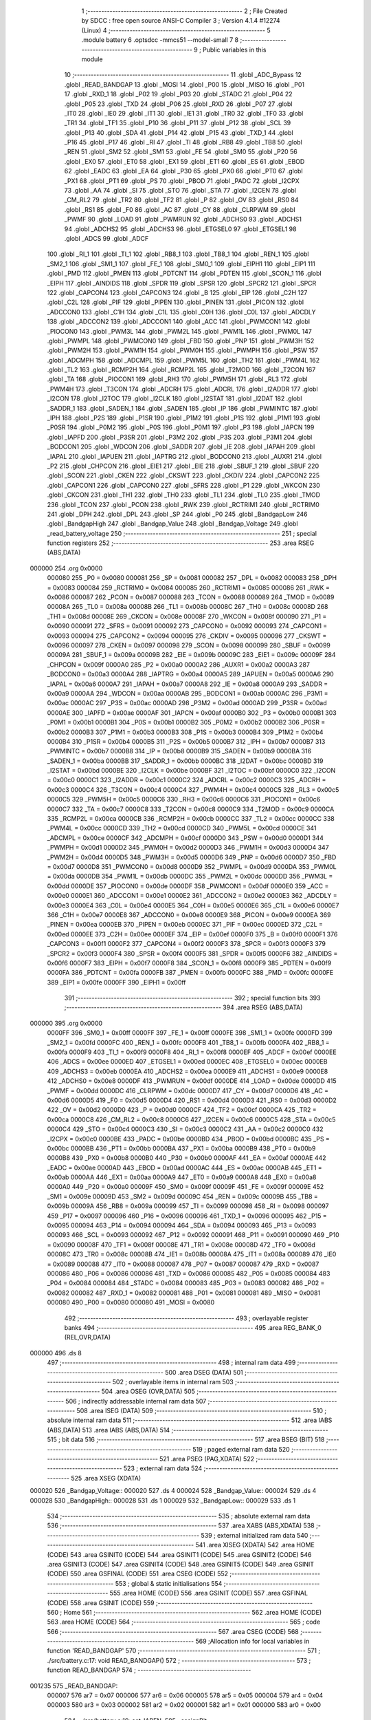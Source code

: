                                      1 ;--------------------------------------------------------
                                      2 ; File Created by SDCC : free open source ANSI-C Compiler
                                      3 ; Version 4.1.4 #12274 (Linux)
                                      4 ;--------------------------------------------------------
                                      5 	.module battery
                                      6 	.optsdcc -mmcs51 --model-small
                                      7 	
                                      8 ;--------------------------------------------------------
                                      9 ; Public variables in this module
                                     10 ;--------------------------------------------------------
                                     11 	.globl _ADC_Bypass
                                     12 	.globl _READ_BANDGAP
                                     13 	.globl _MOSI
                                     14 	.globl _P00
                                     15 	.globl _MISO
                                     16 	.globl _P01
                                     17 	.globl _RXD_1
                                     18 	.globl _P02
                                     19 	.globl _P03
                                     20 	.globl _STADC
                                     21 	.globl _P04
                                     22 	.globl _P05
                                     23 	.globl _TXD
                                     24 	.globl _P06
                                     25 	.globl _RXD
                                     26 	.globl _P07
                                     27 	.globl _IT0
                                     28 	.globl _IE0
                                     29 	.globl _IT1
                                     30 	.globl _IE1
                                     31 	.globl _TR0
                                     32 	.globl _TF0
                                     33 	.globl _TR1
                                     34 	.globl _TF1
                                     35 	.globl _P10
                                     36 	.globl _P11
                                     37 	.globl _P12
                                     38 	.globl _SCL
                                     39 	.globl _P13
                                     40 	.globl _SDA
                                     41 	.globl _P14
                                     42 	.globl _P15
                                     43 	.globl _TXD_1
                                     44 	.globl _P16
                                     45 	.globl _P17
                                     46 	.globl _RI
                                     47 	.globl _TI
                                     48 	.globl _RB8
                                     49 	.globl _TB8
                                     50 	.globl _REN
                                     51 	.globl _SM2
                                     52 	.globl _SM1
                                     53 	.globl _FE
                                     54 	.globl _SM0
                                     55 	.globl _P20
                                     56 	.globl _EX0
                                     57 	.globl _ET0
                                     58 	.globl _EX1
                                     59 	.globl _ET1
                                     60 	.globl _ES
                                     61 	.globl _EBOD
                                     62 	.globl _EADC
                                     63 	.globl _EA
                                     64 	.globl _P30
                                     65 	.globl _PX0
                                     66 	.globl _PT0
                                     67 	.globl _PX1
                                     68 	.globl _PT1
                                     69 	.globl _PS
                                     70 	.globl _PBOD
                                     71 	.globl _PADC
                                     72 	.globl _I2CPX
                                     73 	.globl _AA
                                     74 	.globl _SI
                                     75 	.globl _STO
                                     76 	.globl _STA
                                     77 	.globl _I2CEN
                                     78 	.globl _CM_RL2
                                     79 	.globl _TR2
                                     80 	.globl _TF2
                                     81 	.globl _P
                                     82 	.globl _OV
                                     83 	.globl _RS0
                                     84 	.globl _RS1
                                     85 	.globl _F0
                                     86 	.globl _AC
                                     87 	.globl _CY
                                     88 	.globl _CLRPWM
                                     89 	.globl _PWMF
                                     90 	.globl _LOAD
                                     91 	.globl _PWMRUN
                                     92 	.globl _ADCHS0
                                     93 	.globl _ADCHS1
                                     94 	.globl _ADCHS2
                                     95 	.globl _ADCHS3
                                     96 	.globl _ETGSEL0
                                     97 	.globl _ETGSEL1
                                     98 	.globl _ADCS
                                     99 	.globl _ADCF
                                    100 	.globl _RI_1
                                    101 	.globl _TI_1
                                    102 	.globl _RB8_1
                                    103 	.globl _TB8_1
                                    104 	.globl _REN_1
                                    105 	.globl _SM2_1
                                    106 	.globl _SM1_1
                                    107 	.globl _FE_1
                                    108 	.globl _SM0_1
                                    109 	.globl _EIPH1
                                    110 	.globl _EIP1
                                    111 	.globl _PMD
                                    112 	.globl _PMEN
                                    113 	.globl _PDTCNT
                                    114 	.globl _PDTEN
                                    115 	.globl _SCON_1
                                    116 	.globl _EIPH
                                    117 	.globl _AINDIDS
                                    118 	.globl _SPDR
                                    119 	.globl _SPSR
                                    120 	.globl _SPCR2
                                    121 	.globl _SPCR
                                    122 	.globl _CAPCON4
                                    123 	.globl _CAPCON3
                                    124 	.globl _B
                                    125 	.globl _EIP
                                    126 	.globl _C2H
                                    127 	.globl _C2L
                                    128 	.globl _PIF
                                    129 	.globl _PIPEN
                                    130 	.globl _PINEN
                                    131 	.globl _PICON
                                    132 	.globl _ADCCON0
                                    133 	.globl _C1H
                                    134 	.globl _C1L
                                    135 	.globl _C0H
                                    136 	.globl _C0L
                                    137 	.globl _ADCDLY
                                    138 	.globl _ADCCON2
                                    139 	.globl _ADCCON1
                                    140 	.globl _ACC
                                    141 	.globl _PWMCON1
                                    142 	.globl _PIOCON0
                                    143 	.globl _PWM3L
                                    144 	.globl _PWM2L
                                    145 	.globl _PWM1L
                                    146 	.globl _PWM0L
                                    147 	.globl _PWMPL
                                    148 	.globl _PWMCON0
                                    149 	.globl _FBD
                                    150 	.globl _PNP
                                    151 	.globl _PWM3H
                                    152 	.globl _PWM2H
                                    153 	.globl _PWM1H
                                    154 	.globl _PWM0H
                                    155 	.globl _PWMPH
                                    156 	.globl _PSW
                                    157 	.globl _ADCMPH
                                    158 	.globl _ADCMPL
                                    159 	.globl _PWM5L
                                    160 	.globl _TH2
                                    161 	.globl _PWM4L
                                    162 	.globl _TL2
                                    163 	.globl _RCMP2H
                                    164 	.globl _RCMP2L
                                    165 	.globl _T2MOD
                                    166 	.globl _T2CON
                                    167 	.globl _TA
                                    168 	.globl _PIOCON1
                                    169 	.globl _RH3
                                    170 	.globl _PWM5H
                                    171 	.globl _RL3
                                    172 	.globl _PWM4H
                                    173 	.globl _T3CON
                                    174 	.globl _ADCRH
                                    175 	.globl _ADCRL
                                    176 	.globl _I2ADDR
                                    177 	.globl _I2CON
                                    178 	.globl _I2TOC
                                    179 	.globl _I2CLK
                                    180 	.globl _I2STAT
                                    181 	.globl _I2DAT
                                    182 	.globl _SADDR_1
                                    183 	.globl _SADEN_1
                                    184 	.globl _SADEN
                                    185 	.globl _IP
                                    186 	.globl _PWMINTC
                                    187 	.globl _IPH
                                    188 	.globl _P2S
                                    189 	.globl _P1SR
                                    190 	.globl _P1M2
                                    191 	.globl _P1S
                                    192 	.globl _P1M1
                                    193 	.globl _P0SR
                                    194 	.globl _P0M2
                                    195 	.globl _P0S
                                    196 	.globl _P0M1
                                    197 	.globl _P3
                                    198 	.globl _IAPCN
                                    199 	.globl _IAPFD
                                    200 	.globl _P3SR
                                    201 	.globl _P3M2
                                    202 	.globl _P3S
                                    203 	.globl _P3M1
                                    204 	.globl _BODCON1
                                    205 	.globl _WDCON
                                    206 	.globl _SADDR
                                    207 	.globl _IE
                                    208 	.globl _IAPAH
                                    209 	.globl _IAPAL
                                    210 	.globl _IAPUEN
                                    211 	.globl _IAPTRG
                                    212 	.globl _BODCON0
                                    213 	.globl _AUXR1
                                    214 	.globl _P2
                                    215 	.globl _CHPCON
                                    216 	.globl _EIE1
                                    217 	.globl _EIE
                                    218 	.globl _SBUF_1
                                    219 	.globl _SBUF
                                    220 	.globl _SCON
                                    221 	.globl _CKEN
                                    222 	.globl _CKSWT
                                    223 	.globl _CKDIV
                                    224 	.globl _CAPCON2
                                    225 	.globl _CAPCON1
                                    226 	.globl _CAPCON0
                                    227 	.globl _SFRS
                                    228 	.globl _P1
                                    229 	.globl _WKCON
                                    230 	.globl _CKCON
                                    231 	.globl _TH1
                                    232 	.globl _TH0
                                    233 	.globl _TL1
                                    234 	.globl _TL0
                                    235 	.globl _TMOD
                                    236 	.globl _TCON
                                    237 	.globl _PCON
                                    238 	.globl _RWK
                                    239 	.globl _RCTRIM1
                                    240 	.globl _RCTRIM0
                                    241 	.globl _DPH
                                    242 	.globl _DPL
                                    243 	.globl _SP
                                    244 	.globl _P0
                                    245 	.globl _BandgapLow
                                    246 	.globl _BandgapHigh
                                    247 	.globl _Bandgap_Value
                                    248 	.globl _Bandgap_Voltage
                                    249 	.globl _read_battery_voltage
                                    250 ;--------------------------------------------------------
                                    251 ; special function registers
                                    252 ;--------------------------------------------------------
                                    253 	.area RSEG    (ABS,DATA)
      000000                        254 	.org 0x0000
                           000080   255 _P0	=	0x0080
                           000081   256 _SP	=	0x0081
                           000082   257 _DPL	=	0x0082
                           000083   258 _DPH	=	0x0083
                           000084   259 _RCTRIM0	=	0x0084
                           000085   260 _RCTRIM1	=	0x0085
                           000086   261 _RWK	=	0x0086
                           000087   262 _PCON	=	0x0087
                           000088   263 _TCON	=	0x0088
                           000089   264 _TMOD	=	0x0089
                           00008A   265 _TL0	=	0x008a
                           00008B   266 _TL1	=	0x008b
                           00008C   267 _TH0	=	0x008c
                           00008D   268 _TH1	=	0x008d
                           00008E   269 _CKCON	=	0x008e
                           00008F   270 _WKCON	=	0x008f
                           000090   271 _P1	=	0x0090
                           000091   272 _SFRS	=	0x0091
                           000092   273 _CAPCON0	=	0x0092
                           000093   274 _CAPCON1	=	0x0093
                           000094   275 _CAPCON2	=	0x0094
                           000095   276 _CKDIV	=	0x0095
                           000096   277 _CKSWT	=	0x0096
                           000097   278 _CKEN	=	0x0097
                           000098   279 _SCON	=	0x0098
                           000099   280 _SBUF	=	0x0099
                           00009A   281 _SBUF_1	=	0x009a
                           00009B   282 _EIE	=	0x009b
                           00009C   283 _EIE1	=	0x009c
                           00009F   284 _CHPCON	=	0x009f
                           0000A0   285 _P2	=	0x00a0
                           0000A2   286 _AUXR1	=	0x00a2
                           0000A3   287 _BODCON0	=	0x00a3
                           0000A4   288 _IAPTRG	=	0x00a4
                           0000A5   289 _IAPUEN	=	0x00a5
                           0000A6   290 _IAPAL	=	0x00a6
                           0000A7   291 _IAPAH	=	0x00a7
                           0000A8   292 _IE	=	0x00a8
                           0000A9   293 _SADDR	=	0x00a9
                           0000AA   294 _WDCON	=	0x00aa
                           0000AB   295 _BODCON1	=	0x00ab
                           0000AC   296 _P3M1	=	0x00ac
                           0000AC   297 _P3S	=	0x00ac
                           0000AD   298 _P3M2	=	0x00ad
                           0000AD   299 _P3SR	=	0x00ad
                           0000AE   300 _IAPFD	=	0x00ae
                           0000AF   301 _IAPCN	=	0x00af
                           0000B0   302 _P3	=	0x00b0
                           0000B1   303 _P0M1	=	0x00b1
                           0000B1   304 _P0S	=	0x00b1
                           0000B2   305 _P0M2	=	0x00b2
                           0000B2   306 _P0SR	=	0x00b2
                           0000B3   307 _P1M1	=	0x00b3
                           0000B3   308 _P1S	=	0x00b3
                           0000B4   309 _P1M2	=	0x00b4
                           0000B4   310 _P1SR	=	0x00b4
                           0000B5   311 _P2S	=	0x00b5
                           0000B7   312 _IPH	=	0x00b7
                           0000B7   313 _PWMINTC	=	0x00b7
                           0000B8   314 _IP	=	0x00b8
                           0000B9   315 _SADEN	=	0x00b9
                           0000BA   316 _SADEN_1	=	0x00ba
                           0000BB   317 _SADDR_1	=	0x00bb
                           0000BC   318 _I2DAT	=	0x00bc
                           0000BD   319 _I2STAT	=	0x00bd
                           0000BE   320 _I2CLK	=	0x00be
                           0000BF   321 _I2TOC	=	0x00bf
                           0000C0   322 _I2CON	=	0x00c0
                           0000C1   323 _I2ADDR	=	0x00c1
                           0000C2   324 _ADCRL	=	0x00c2
                           0000C3   325 _ADCRH	=	0x00c3
                           0000C4   326 _T3CON	=	0x00c4
                           0000C4   327 _PWM4H	=	0x00c4
                           0000C5   328 _RL3	=	0x00c5
                           0000C5   329 _PWM5H	=	0x00c5
                           0000C6   330 _RH3	=	0x00c6
                           0000C6   331 _PIOCON1	=	0x00c6
                           0000C7   332 _TA	=	0x00c7
                           0000C8   333 _T2CON	=	0x00c8
                           0000C9   334 _T2MOD	=	0x00c9
                           0000CA   335 _RCMP2L	=	0x00ca
                           0000CB   336 _RCMP2H	=	0x00cb
                           0000CC   337 _TL2	=	0x00cc
                           0000CC   338 _PWM4L	=	0x00cc
                           0000CD   339 _TH2	=	0x00cd
                           0000CD   340 _PWM5L	=	0x00cd
                           0000CE   341 _ADCMPL	=	0x00ce
                           0000CF   342 _ADCMPH	=	0x00cf
                           0000D0   343 _PSW	=	0x00d0
                           0000D1   344 _PWMPH	=	0x00d1
                           0000D2   345 _PWM0H	=	0x00d2
                           0000D3   346 _PWM1H	=	0x00d3
                           0000D4   347 _PWM2H	=	0x00d4
                           0000D5   348 _PWM3H	=	0x00d5
                           0000D6   349 _PNP	=	0x00d6
                           0000D7   350 _FBD	=	0x00d7
                           0000D8   351 _PWMCON0	=	0x00d8
                           0000D9   352 _PWMPL	=	0x00d9
                           0000DA   353 _PWM0L	=	0x00da
                           0000DB   354 _PWM1L	=	0x00db
                           0000DC   355 _PWM2L	=	0x00dc
                           0000DD   356 _PWM3L	=	0x00dd
                           0000DE   357 _PIOCON0	=	0x00de
                           0000DF   358 _PWMCON1	=	0x00df
                           0000E0   359 _ACC	=	0x00e0
                           0000E1   360 _ADCCON1	=	0x00e1
                           0000E2   361 _ADCCON2	=	0x00e2
                           0000E3   362 _ADCDLY	=	0x00e3
                           0000E4   363 _C0L	=	0x00e4
                           0000E5   364 _C0H	=	0x00e5
                           0000E6   365 _C1L	=	0x00e6
                           0000E7   366 _C1H	=	0x00e7
                           0000E8   367 _ADCCON0	=	0x00e8
                           0000E9   368 _PICON	=	0x00e9
                           0000EA   369 _PINEN	=	0x00ea
                           0000EB   370 _PIPEN	=	0x00eb
                           0000EC   371 _PIF	=	0x00ec
                           0000ED   372 _C2L	=	0x00ed
                           0000EE   373 _C2H	=	0x00ee
                           0000EF   374 _EIP	=	0x00ef
                           0000F0   375 _B	=	0x00f0
                           0000F1   376 _CAPCON3	=	0x00f1
                           0000F2   377 _CAPCON4	=	0x00f2
                           0000F3   378 _SPCR	=	0x00f3
                           0000F3   379 _SPCR2	=	0x00f3
                           0000F4   380 _SPSR	=	0x00f4
                           0000F5   381 _SPDR	=	0x00f5
                           0000F6   382 _AINDIDS	=	0x00f6
                           0000F7   383 _EIPH	=	0x00f7
                           0000F8   384 _SCON_1	=	0x00f8
                           0000F9   385 _PDTEN	=	0x00f9
                           0000FA   386 _PDTCNT	=	0x00fa
                           0000FB   387 _PMEN	=	0x00fb
                           0000FC   388 _PMD	=	0x00fc
                           0000FE   389 _EIP1	=	0x00fe
                           0000FF   390 _EIPH1	=	0x00ff
                                    391 ;--------------------------------------------------------
                                    392 ; special function bits
                                    393 ;--------------------------------------------------------
                                    394 	.area RSEG    (ABS,DATA)
      000000                        395 	.org 0x0000
                           0000FF   396 _SM0_1	=	0x00ff
                           0000FF   397 _FE_1	=	0x00ff
                           0000FE   398 _SM1_1	=	0x00fe
                           0000FD   399 _SM2_1	=	0x00fd
                           0000FC   400 _REN_1	=	0x00fc
                           0000FB   401 _TB8_1	=	0x00fb
                           0000FA   402 _RB8_1	=	0x00fa
                           0000F9   403 _TI_1	=	0x00f9
                           0000F8   404 _RI_1	=	0x00f8
                           0000EF   405 _ADCF	=	0x00ef
                           0000EE   406 _ADCS	=	0x00ee
                           0000ED   407 _ETGSEL1	=	0x00ed
                           0000EC   408 _ETGSEL0	=	0x00ec
                           0000EB   409 _ADCHS3	=	0x00eb
                           0000EA   410 _ADCHS2	=	0x00ea
                           0000E9   411 _ADCHS1	=	0x00e9
                           0000E8   412 _ADCHS0	=	0x00e8
                           0000DF   413 _PWMRUN	=	0x00df
                           0000DE   414 _LOAD	=	0x00de
                           0000DD   415 _PWMF	=	0x00dd
                           0000DC   416 _CLRPWM	=	0x00dc
                           0000D7   417 _CY	=	0x00d7
                           0000D6   418 _AC	=	0x00d6
                           0000D5   419 _F0	=	0x00d5
                           0000D4   420 _RS1	=	0x00d4
                           0000D3   421 _RS0	=	0x00d3
                           0000D2   422 _OV	=	0x00d2
                           0000D0   423 _P	=	0x00d0
                           0000CF   424 _TF2	=	0x00cf
                           0000CA   425 _TR2	=	0x00ca
                           0000C8   426 _CM_RL2	=	0x00c8
                           0000C6   427 _I2CEN	=	0x00c6
                           0000C5   428 _STA	=	0x00c5
                           0000C4   429 _STO	=	0x00c4
                           0000C3   430 _SI	=	0x00c3
                           0000C2   431 _AA	=	0x00c2
                           0000C0   432 _I2CPX	=	0x00c0
                           0000BE   433 _PADC	=	0x00be
                           0000BD   434 _PBOD	=	0x00bd
                           0000BC   435 _PS	=	0x00bc
                           0000BB   436 _PT1	=	0x00bb
                           0000BA   437 _PX1	=	0x00ba
                           0000B9   438 _PT0	=	0x00b9
                           0000B8   439 _PX0	=	0x00b8
                           0000B0   440 _P30	=	0x00b0
                           0000AF   441 _EA	=	0x00af
                           0000AE   442 _EADC	=	0x00ae
                           0000AD   443 _EBOD	=	0x00ad
                           0000AC   444 _ES	=	0x00ac
                           0000AB   445 _ET1	=	0x00ab
                           0000AA   446 _EX1	=	0x00aa
                           0000A9   447 _ET0	=	0x00a9
                           0000A8   448 _EX0	=	0x00a8
                           0000A0   449 _P20	=	0x00a0
                           00009F   450 _SM0	=	0x009f
                           00009F   451 _FE	=	0x009f
                           00009E   452 _SM1	=	0x009e
                           00009D   453 _SM2	=	0x009d
                           00009C   454 _REN	=	0x009c
                           00009B   455 _TB8	=	0x009b
                           00009A   456 _RB8	=	0x009a
                           000099   457 _TI	=	0x0099
                           000098   458 _RI	=	0x0098
                           000097   459 _P17	=	0x0097
                           000096   460 _P16	=	0x0096
                           000096   461 _TXD_1	=	0x0096
                           000095   462 _P15	=	0x0095
                           000094   463 _P14	=	0x0094
                           000094   464 _SDA	=	0x0094
                           000093   465 _P13	=	0x0093
                           000093   466 _SCL	=	0x0093
                           000092   467 _P12	=	0x0092
                           000091   468 _P11	=	0x0091
                           000090   469 _P10	=	0x0090
                           00008F   470 _TF1	=	0x008f
                           00008E   471 _TR1	=	0x008e
                           00008D   472 _TF0	=	0x008d
                           00008C   473 _TR0	=	0x008c
                           00008B   474 _IE1	=	0x008b
                           00008A   475 _IT1	=	0x008a
                           000089   476 _IE0	=	0x0089
                           000088   477 _IT0	=	0x0088
                           000087   478 _P07	=	0x0087
                           000087   479 _RXD	=	0x0087
                           000086   480 _P06	=	0x0086
                           000086   481 _TXD	=	0x0086
                           000085   482 _P05	=	0x0085
                           000084   483 _P04	=	0x0084
                           000084   484 _STADC	=	0x0084
                           000083   485 _P03	=	0x0083
                           000082   486 _P02	=	0x0082
                           000082   487 _RXD_1	=	0x0082
                           000081   488 _P01	=	0x0081
                           000081   489 _MISO	=	0x0081
                           000080   490 _P00	=	0x0080
                           000080   491 _MOSI	=	0x0080
                                    492 ;--------------------------------------------------------
                                    493 ; overlayable register banks
                                    494 ;--------------------------------------------------------
                                    495 	.area REG_BANK_0	(REL,OVR,DATA)
      000000                        496 	.ds 8
                                    497 ;--------------------------------------------------------
                                    498 ; internal ram data
                                    499 ;--------------------------------------------------------
                                    500 	.area DSEG    (DATA)
                                    501 ;--------------------------------------------------------
                                    502 ; overlayable items in internal ram 
                                    503 ;--------------------------------------------------------
                                    504 	.area	OSEG    (OVR,DATA)
                                    505 ;--------------------------------------------------------
                                    506 ; indirectly addressable internal ram data
                                    507 ;--------------------------------------------------------
                                    508 	.area ISEG    (DATA)
                                    509 ;--------------------------------------------------------
                                    510 ; absolute internal ram data
                                    511 ;--------------------------------------------------------
                                    512 	.area IABS    (ABS,DATA)
                                    513 	.area IABS    (ABS,DATA)
                                    514 ;--------------------------------------------------------
                                    515 ; bit data
                                    516 ;--------------------------------------------------------
                                    517 	.area BSEG    (BIT)
                                    518 ;--------------------------------------------------------
                                    519 ; paged external ram data
                                    520 ;--------------------------------------------------------
                                    521 	.area PSEG    (PAG,XDATA)
                                    522 ;--------------------------------------------------------
                                    523 ; external ram data
                                    524 ;--------------------------------------------------------
                                    525 	.area XSEG    (XDATA)
      000020                        526 _Bandgap_Voltage::
      000020                        527 	.ds 4
      000024                        528 _Bandgap_Value::
      000024                        529 	.ds 4
      000028                        530 _BandgapHigh::
      000028                        531 	.ds 1
      000029                        532 _BandgapLow::
      000029                        533 	.ds 1
                                    534 ;--------------------------------------------------------
                                    535 ; absolute external ram data
                                    536 ;--------------------------------------------------------
                                    537 	.area XABS    (ABS,XDATA)
                                    538 ;--------------------------------------------------------
                                    539 ; external initialized ram data
                                    540 ;--------------------------------------------------------
                                    541 	.area XISEG   (XDATA)
                                    542 	.area HOME    (CODE)
                                    543 	.area GSINIT0 (CODE)
                                    544 	.area GSINIT1 (CODE)
                                    545 	.area GSINIT2 (CODE)
                                    546 	.area GSINIT3 (CODE)
                                    547 	.area GSINIT4 (CODE)
                                    548 	.area GSINIT5 (CODE)
                                    549 	.area GSINIT  (CODE)
                                    550 	.area GSFINAL (CODE)
                                    551 	.area CSEG    (CODE)
                                    552 ;--------------------------------------------------------
                                    553 ; global & static initialisations
                                    554 ;--------------------------------------------------------
                                    555 	.area HOME    (CODE)
                                    556 	.area GSINIT  (CODE)
                                    557 	.area GSFINAL (CODE)
                                    558 	.area GSINIT  (CODE)
                                    559 ;--------------------------------------------------------
                                    560 ; Home
                                    561 ;--------------------------------------------------------
                                    562 	.area HOME    (CODE)
                                    563 	.area HOME    (CODE)
                                    564 ;--------------------------------------------------------
                                    565 ; code
                                    566 ;--------------------------------------------------------
                                    567 	.area CSEG    (CODE)
                                    568 ;------------------------------------------------------------
                                    569 ;Allocation info for local variables in function 'READ_BANDGAP'
                                    570 ;------------------------------------------------------------
                                    571 ;	./src/battery.c:17: void READ_BANDGAP()
                                    572 ;	-----------------------------------------
                                    573 ;	 function READ_BANDGAP
                                    574 ;	-----------------------------------------
      001235                        575 _READ_BANDGAP:
                           000007   576 	ar7 = 0x07
                           000006   577 	ar6 = 0x06
                           000005   578 	ar5 = 0x05
                           000004   579 	ar4 = 0x04
                           000003   580 	ar3 = 0x03
                           000002   581 	ar2 = 0x02
                           000001   582 	ar1 = 0x01
                           000000   583 	ar0 = 0x00
                                    584 ;	./src/battery.c:19: set_IAPEN;
                                    585 ;	assignBit
      001235 A2 AF            [12]  586 	mov	c,_EA
      001237 92 00            [24]  587 	mov	_BIT_TMP,c
                                    588 ;	assignBit
      001239 C2 AF            [12]  589 	clr	_EA
      00123B 75 C7 AA         [24]  590 	mov	_TA,#0xaa
      00123E 75 C7 55         [24]  591 	mov	_TA,#0x55
      001241 43 9F 01         [24]  592 	orl	_CHPCON,#0x01
                                    593 ;	assignBit
      001244 A2 00            [12]  594 	mov	c,_BIT_TMP
      001246 92 AF            [24]  595 	mov	_EA,c
                                    596 ;	./src/battery.c:20: IAPAL = 0x0C;
      001248 75 A6 0C         [24]  597 	mov	_IAPAL,#0x0c
                                    598 ;	./src/battery.c:21: IAPAH = 0x00;
      00124B 75 A7 00         [24]  599 	mov	_IAPAH,#0x00
                                    600 ;	./src/battery.c:22: IAPCN = READ_UID;
      00124E 75 AF 04         [24]  601 	mov	_IAPCN,#0x04
                                    602 ;	./src/battery.c:23: set_IAPGO;
                                    603 ;	assignBit
      001251 A2 AF            [12]  604 	mov	c,_EA
      001253 92 00            [24]  605 	mov	_BIT_TMP,c
                                    606 ;	assignBit
      001255 C2 AF            [12]  607 	clr	_EA
      001257 75 C7 AA         [24]  608 	mov	_TA,#0xaa
      00125A 75 C7 55         [24]  609 	mov	_TA,#0x55
      00125D 43 A4 01         [24]  610 	orl	_IAPTRG,#0x01
                                    611 ;	assignBit
      001260 A2 00            [12]  612 	mov	c,_BIT_TMP
      001262 92 AF            [24]  613 	mov	_EA,c
                                    614 ;	./src/battery.c:24: BandgapHigh = IAPFD;
      001264 AF AE            [24]  615 	mov	r7,_IAPFD
      001266 90 00 28         [24]  616 	mov	dptr,#_BandgapHigh
      001269 EF               [12]  617 	mov	a,r7
      00126A F0               [24]  618 	movx	@dptr,a
                                    619 ;	./src/battery.c:25: IAPAL = 0x0d;
      00126B 75 A6 0D         [24]  620 	mov	_IAPAL,#0x0d
                                    621 ;	./src/battery.c:26: IAPAH = 0x00;
      00126E 75 A7 00         [24]  622 	mov	_IAPAH,#0x00
                                    623 ;	./src/battery.c:27: IAPCN = READ_UID;
      001271 75 AF 04         [24]  624 	mov	_IAPCN,#0x04
                                    625 ;	./src/battery.c:28: set_IAPGO;
                                    626 ;	assignBit
      001274 A2 AF            [12]  627 	mov	c,_EA
      001276 92 00            [24]  628 	mov	_BIT_TMP,c
                                    629 ;	assignBit
      001278 C2 AF            [12]  630 	clr	_EA
      00127A 75 C7 AA         [24]  631 	mov	_TA,#0xaa
      00127D 75 C7 55         [24]  632 	mov	_TA,#0x55
      001280 43 A4 01         [24]  633 	orl	_IAPTRG,#0x01
                                    634 ;	assignBit
      001283 A2 00            [12]  635 	mov	c,_BIT_TMP
      001285 92 AF            [24]  636 	mov	_EA,c
                                    637 ;	./src/battery.c:29: BandgapLow = IAPFD;
      001287 E5 AE            [12]  638 	mov	a,_IAPFD
                                    639 ;	./src/battery.c:30: BandgapLow = BandgapLow & 0x0F;
      001289 54 0F            [12]  640 	anl	a,#0x0f
      00128B FE               [12]  641 	mov	r6,a
      00128C 90 00 29         [24]  642 	mov	dptr,#_BandgapLow
      00128F F0               [24]  643 	movx	@dptr,a
                                    644 ;	./src/battery.c:31: clr_IAPEN;
                                    645 ;	assignBit
      001290 A2 AF            [12]  646 	mov	c,_EA
      001292 92 00            [24]  647 	mov	_BIT_TMP,c
                                    648 ;	assignBit
      001294 C2 AF            [12]  649 	clr	_EA
      001296 75 C7 AA         [24]  650 	mov	_TA,#0xaa
      001299 75 C7 55         [24]  651 	mov	_TA,#0x55
      00129C 53 9F FE         [24]  652 	anl	_CHPCON,#0xfe
                                    653 ;	assignBit
      00129F A2 00            [12]  654 	mov	c,_BIT_TMP
      0012A1 92 AF            [24]  655 	mov	_EA,c
                                    656 ;	./src/battery.c:32: Bandgap_Value = (BandgapHigh << 4) + BandgapLow;
      0012A3 E4               [12]  657 	clr	a
      0012A4 C4               [12]  658 	swap	a
      0012A5 54 F0            [12]  659 	anl	a,#0xf0
      0012A7 CF               [12]  660 	xch	a,r7
      0012A8 C4               [12]  661 	swap	a
      0012A9 CF               [12]  662 	xch	a,r7
      0012AA 6F               [12]  663 	xrl	a,r7
      0012AB CF               [12]  664 	xch	a,r7
      0012AC 54 F0            [12]  665 	anl	a,#0xf0
      0012AE CF               [12]  666 	xch	a,r7
      0012AF 6F               [12]  667 	xrl	a,r7
      0012B0 FD               [12]  668 	mov	r5,a
      0012B1 7C 00            [12]  669 	mov	r4,#0x00
      0012B3 EE               [12]  670 	mov	a,r6
      0012B4 2F               [12]  671 	add	a,r7
      0012B5 FF               [12]  672 	mov	r7,a
      0012B6 EC               [12]  673 	mov	a,r4
      0012B7 3D               [12]  674 	addc	a,r5
      0012B8 FD               [12]  675 	mov	r5,a
      0012B9 33               [12]  676 	rlc	a
      0012BA 95 E0            [12]  677 	subb	a,acc
      0012BC FE               [12]  678 	mov	r6,a
      0012BD FC               [12]  679 	mov	r4,a
      0012BE 90 00 24         [24]  680 	mov	dptr,#_Bandgap_Value
      0012C1 EF               [12]  681 	mov	a,r7
      0012C2 F0               [24]  682 	movx	@dptr,a
      0012C3 ED               [12]  683 	mov	a,r5
      0012C4 A3               [24]  684 	inc	dptr
      0012C5 F0               [24]  685 	movx	@dptr,a
      0012C6 EE               [12]  686 	mov	a,r6
      0012C7 A3               [24]  687 	inc	dptr
      0012C8 F0               [24]  688 	movx	@dptr,a
      0012C9 EC               [12]  689 	mov	a,r4
      0012CA A3               [24]  690 	inc	dptr
      0012CB F0               [24]  691 	movx	@dptr,a
                                    692 ;	./src/battery.c:33: Bandgap_Voltage = 3072.0 / (4095.0 / Bandgap_Value);
      0012CC 8F 82            [24]  693 	mov	dpl,r7
      0012CE 8D 83            [24]  694 	mov	dph,r5
      0012D0 8E F0            [24]  695 	mov	b,r6
      0012D2 EC               [12]  696 	mov	a,r4
      0012D3 12 17 31         [24]  697 	lcall	___ulong2fs
      0012D6 AC 82            [24]  698 	mov	r4,dpl
      0012D8 AD 83            [24]  699 	mov	r5,dph
      0012DA AE F0            [24]  700 	mov	r6,b
      0012DC FF               [12]  701 	mov	r7,a
      0012DD C0 04            [24]  702 	push	ar4
      0012DF C0 05            [24]  703 	push	ar5
      0012E1 C0 06            [24]  704 	push	ar6
      0012E3 C0 07            [24]  705 	push	ar7
      0012E5 90 F0 00         [24]  706 	mov	dptr,#0xf000
      0012E8 75 F0 7F         [24]  707 	mov	b,#0x7f
      0012EB 74 45            [12]  708 	mov	a,#0x45
      0012ED 12 17 C6         [24]  709 	lcall	___fsdiv
      0012F0 AC 82            [24]  710 	mov	r4,dpl
      0012F2 AD 83            [24]  711 	mov	r5,dph
      0012F4 AE F0            [24]  712 	mov	r6,b
      0012F6 FF               [12]  713 	mov	r7,a
      0012F7 E5 81            [12]  714 	mov	a,sp
      0012F9 24 FC            [12]  715 	add	a,#0xfc
      0012FB F5 81            [12]  716 	mov	sp,a
      0012FD C0 04            [24]  717 	push	ar4
      0012FF C0 05            [24]  718 	push	ar5
      001301 C0 06            [24]  719 	push	ar6
      001303 C0 07            [24]  720 	push	ar7
      001305 90 00 00         [24]  721 	mov	dptr,#0x0000
      001308 75 F0 40         [24]  722 	mov	b,#0x40
      00130B 74 45            [12]  723 	mov	a,#0x45
      00130D 12 17 C6         [24]  724 	lcall	___fsdiv
      001310 AC 82            [24]  725 	mov	r4,dpl
      001312 AD 83            [24]  726 	mov	r5,dph
      001314 AE F0            [24]  727 	mov	r6,b
      001316 FF               [12]  728 	mov	r7,a
      001317 E5 81            [12]  729 	mov	a,sp
      001319 24 FC            [12]  730 	add	a,#0xfc
      00131B F5 81            [12]  731 	mov	sp,a
      00131D 90 00 20         [24]  732 	mov	dptr,#_Bandgap_Voltage
      001320 EC               [12]  733 	mov	a,r4
      001321 F0               [24]  734 	movx	@dptr,a
      001322 ED               [12]  735 	mov	a,r5
      001323 A3               [24]  736 	inc	dptr
      001324 F0               [24]  737 	movx	@dptr,a
      001325 EE               [12]  738 	mov	a,r6
      001326 A3               [24]  739 	inc	dptr
      001327 F0               [24]  740 	movx	@dptr,a
      001328 EF               [12]  741 	mov	a,r7
      001329 A3               [24]  742 	inc	dptr
      00132A F0               [24]  743 	movx	@dptr,a
                                    744 ;	./src/battery.c:34: }
      00132B 22               [24]  745 	ret
                                    746 ;------------------------------------------------------------
                                    747 ;Allocation info for local variables in function 'ADC_Bypass'
                                    748 ;------------------------------------------------------------
                                    749 ;ozc                       Allocated to registers r7 
                                    750 ;------------------------------------------------------------
                                    751 ;	./src/battery.c:36: void ADC_Bypass(void) // The first three times convert should be bypass
                                    752 ;	-----------------------------------------
                                    753 ;	 function ADC_Bypass
                                    754 ;	-----------------------------------------
      00132C                        755 _ADC_Bypass:
                                    756 ;	./src/battery.c:39: for (ozc = 0; ozc < 0x03; ozc++)
      00132C 7F 00            [12]  757 	mov	r7,#0x00
      00132E                        758 00105$:
                                    759 ;	./src/battery.c:41: clr_ADCF;
                                    760 ;	assignBit
      00132E C2 EF            [12]  761 	clr	_ADCF
                                    762 ;	./src/battery.c:42: set_ADCS;
                                    763 ;	assignBit
      001330 D2 EE            [12]  764 	setb	_ADCS
                                    765 ;	./src/battery.c:43: while (ADCF == 0)
      001332                        766 00101$:
      001332 30 EF FD         [24]  767 	jnb	_ADCF,00101$
                                    768 ;	./src/battery.c:39: for (ozc = 0; ozc < 0x03; ozc++)
      001335 0F               [12]  769 	inc	r7
      001336 BF 03 00         [24]  770 	cjne	r7,#0x03,00123$
      001339                        771 00123$:
      001339 40 F3            [24]  772 	jc	00105$
                                    773 ;	./src/battery.c:46: }
      00133B 22               [24]  774 	ret
                                    775 ;------------------------------------------------------------
                                    776 ;Allocation info for local variables in function 'read_battery_voltage'
                                    777 ;------------------------------------------------------------
                                    778 ;bgvalue                   Allocated to registers r4 r5 r6 r7 
                                    779 ;------------------------------------------------------------
                                    780 ;	./src/battery.c:48: uint16_t read_battery_voltage(void)
                                    781 ;	-----------------------------------------
                                    782 ;	 function read_battery_voltage
                                    783 ;	-----------------------------------------
      00133C                        784 _read_battery_voltage:
                                    785 ;	./src/battery.c:51: READ_BANDGAP();
      00133C 12 12 35         [24]  786 	lcall	_READ_BANDGAP
                                    787 ;	./src/battery.c:52: Enable_ADC_BandGap;
      00133F 43 E8 08         [24]  788 	orl	_ADCCON0,#0x08
      001342 53 E8 F8         [24]  789 	anl	_ADCCON0,#0xf8
      001345 43 E1 01         [24]  790 	orl	_ADCCON1,#0x01
                                    791 ;	./src/battery.c:53: ADC_Bypass();
      001348 12 13 2C         [24]  792 	lcall	_ADC_Bypass
                                    793 ;	./src/battery.c:54: clr_ADCF;
                                    794 ;	assignBit
      00134B C2 EF            [12]  795 	clr	_ADCF
                                    796 ;	./src/battery.c:55: set_ADCS;
                                    797 ;	assignBit
      00134D D2 EE            [12]  798 	setb	_ADCS
                                    799 ;	./src/battery.c:56: while (ADCF == 0);
      00134F                        800 00101$:
      00134F 30 EF FD         [24]  801 	jnb	_ADCF,00101$
                                    802 ;	./src/battery.c:57: bgvalue = (ADCRH << 4) + ADCRL;
      001352 AE C3            [24]  803 	mov	r6,_ADCRH
      001354 E4               [12]  804 	clr	a
      001355 C4               [12]  805 	swap	a
      001356 54 F0            [12]  806 	anl	a,#0xf0
      001358 CE               [12]  807 	xch	a,r6
      001359 C4               [12]  808 	swap	a
      00135A CE               [12]  809 	xch	a,r6
      00135B 6E               [12]  810 	xrl	a,r6
      00135C CE               [12]  811 	xch	a,r6
      00135D 54 F0            [12]  812 	anl	a,#0xf0
      00135F CE               [12]  813 	xch	a,r6
      001360 6E               [12]  814 	xrl	a,r6
      001361 FF               [12]  815 	mov	r7,a
      001362 AC C2            [24]  816 	mov	r4,_ADCRL
      001364 7D 00            [12]  817 	mov	r5,#0x00
      001366 EC               [12]  818 	mov	a,r4
      001367 2E               [12]  819 	add	a,r6
      001368 F5 82            [12]  820 	mov	dpl,a
      00136A ED               [12]  821 	mov	a,r5
      00136B 3F               [12]  822 	addc	a,r7
      00136C F5 83            [12]  823 	mov	dph,a
      00136E 12 17 5F         [24]  824 	lcall	___sint2fs
      001371 AC 82            [24]  825 	mov	r4,dpl
      001373 AD 83            [24]  826 	mov	r5,dph
      001375 AE F0            [24]  827 	mov	r6,b
      001377 FF               [12]  828 	mov	r7,a
                                    829 ;	./src/battery.c:58: return (0Xfff / bgvalue) * Bandgap_Voltage;
      001378 C0 04            [24]  830 	push	ar4
      00137A C0 05            [24]  831 	push	ar5
      00137C C0 06            [24]  832 	push	ar6
      00137E C0 07            [24]  833 	push	ar7
      001380 90 F0 00         [24]  834 	mov	dptr,#0xf000
      001383 75 F0 7F         [24]  835 	mov	b,#0x7f
      001386 74 45            [12]  836 	mov	a,#0x45
      001388 12 17 C6         [24]  837 	lcall	___fsdiv
      00138B AC 82            [24]  838 	mov	r4,dpl
      00138D AD 83            [24]  839 	mov	r5,dph
      00138F AE F0            [24]  840 	mov	r6,b
      001391 FF               [12]  841 	mov	r7,a
      001392 E5 81            [12]  842 	mov	a,sp
      001394 24 FC            [12]  843 	add	a,#0xfc
      001396 F5 81            [12]  844 	mov	sp,a
      001398 90 00 20         [24]  845 	mov	dptr,#_Bandgap_Voltage
      00139B E0               [24]  846 	movx	a,@dptr
      00139C C0 E0            [24]  847 	push	acc
      00139E A3               [24]  848 	inc	dptr
      00139F E0               [24]  849 	movx	a,@dptr
      0013A0 C0 E0            [24]  850 	push	acc
      0013A2 A3               [24]  851 	inc	dptr
      0013A3 E0               [24]  852 	movx	a,@dptr
      0013A4 C0 E0            [24]  853 	push	acc
      0013A6 A3               [24]  854 	inc	dptr
      0013A7 E0               [24]  855 	movx	a,@dptr
      0013A8 C0 E0            [24]  856 	push	acc
      0013AA 8C 82            [24]  857 	mov	dpl,r4
      0013AC 8D 83            [24]  858 	mov	dph,r5
      0013AE 8E F0            [24]  859 	mov	b,r6
      0013B0 EF               [12]  860 	mov	a,r7
      0013B1 12 15 73         [24]  861 	lcall	___fsmul
      0013B4 AC 82            [24]  862 	mov	r4,dpl
      0013B6 AD 83            [24]  863 	mov	r5,dph
      0013B8 AE F0            [24]  864 	mov	r6,b
      0013BA FF               [12]  865 	mov	r7,a
      0013BB E5 81            [12]  866 	mov	a,sp
      0013BD 24 FC            [12]  867 	add	a,#0xfc
      0013BF F5 81            [12]  868 	mov	sp,a
      0013C1 8C 82            [24]  869 	mov	dpl,r4
      0013C3 8D 83            [24]  870 	mov	dph,r5
      0013C5 8E F0            [24]  871 	mov	b,r6
      0013C7 EF               [12]  872 	mov	a,r7
                                    873 ;	./src/battery.c:59: }
      0013C8 02 17 6C         [24]  874 	ljmp	___fs2uint
                                    875 	.area CSEG    (CODE)
                                    876 	.area CONST   (CODE)
                                    877 	.area XINIT   (CODE)
                                    878 	.area CABS    (ABS,CODE)
